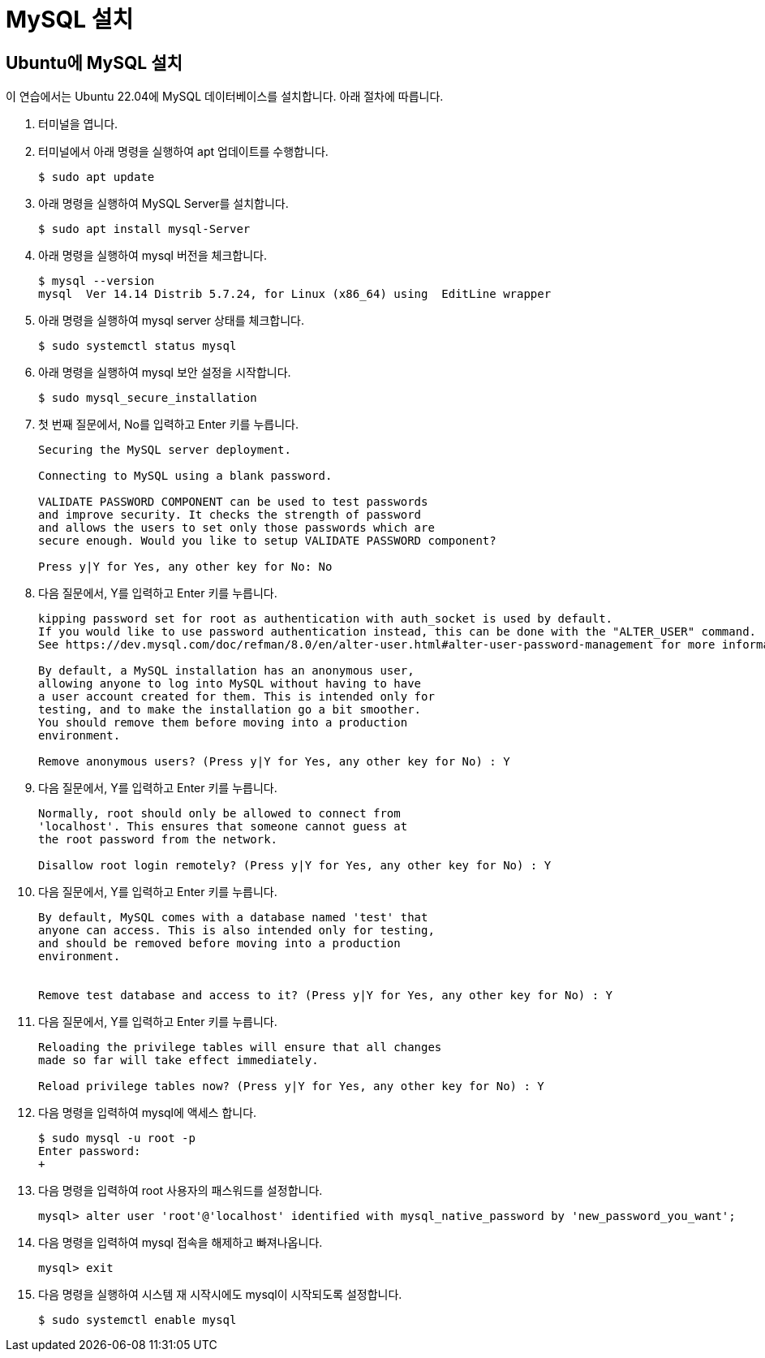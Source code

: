 = MySQL 설치

== Ubuntu에 MySQL 설치

이 연습에서는 Ubuntu 22.04에 MySQL 데이터베이스를 설치합니다. 아래 절차에 따릅니다.

1. 터미널을 엽니다.
2. 터미널에서 아래 명령을 실행하여 apt 업데이트를 수행합니다.
+
----
$ sudo apt update
----
3. 아래 명령을 실행하여 MySQL Server를 설치합니다.
+
----
$ sudo apt install mysql-Server
----
4. 아래 명령을 실행하여 mysql 버전을 체크합니다.
+
----
$ mysql --version
mysql  Ver 14.14 Distrib 5.7.24, for Linux (x86_64) using  EditLine wrapper
----
+
5. 아래 명령을 실행하여 mysql server 상태를 체크합니다.
+
----
$ sudo systemctl status mysql
----
+
6. 아래 명령을 실행하여 mysql 보안 설정을 시작합니다.
+
----
$ sudo mysql_secure_installation
----
7. 첫 번째 질문에서, No를 입력하고 Enter 키를 누릅니다.
+
----
Securing the MySQL server deployment.

Connecting to MySQL using a blank password.

VALIDATE PASSWORD COMPONENT can be used to test passwords
and improve security. It checks the strength of password
and allows the users to set only those passwords which are
secure enough. Would you like to setup VALIDATE PASSWORD component?

Press y|Y for Yes, any other key for No: No
----
+
8. 다음 질문에서, Y를 입력하고 Enter 키를 누릅니다.
+
----
kipping password set for root as authentication with auth_socket is used by default.
If you would like to use password authentication instead, this can be done with the "ALTER_USER" command.
See https://dev.mysql.com/doc/refman/8.0/en/alter-user.html#alter-user-password-management for more information.

By default, a MySQL installation has an anonymous user,
allowing anyone to log into MySQL without having to have
a user account created for them. This is intended only for
testing, and to make the installation go a bit smoother.
You should remove them before moving into a production
environment.

Remove anonymous users? (Press y|Y for Yes, any other key for No) : Y
----
+
9. 다음 질문에서, Y를 입력하고 Enter 키를 누릅니다.
+
----
Normally, root should only be allowed to connect from
'localhost'. This ensures that someone cannot guess at
the root password from the network.

Disallow root login remotely? (Press y|Y for Yes, any other key for No) : Y
----
+
10. 다음 질문에서, Y를 입력하고 Enter 키를 누릅니다.
+
----
By default, MySQL comes with a database named 'test' that
anyone can access. This is also intended only for testing,
and should be removed before moving into a production
environment.


Remove test database and access to it? (Press y|Y for Yes, any other key for No) : Y
----
+
11. 다음 질문에서, Y를 입력하고 Enter 키를 누릅니다.
+
----
Reloading the privilege tables will ensure that all changes
made so far will take effect immediately.

Reload privilege tables now? (Press y|Y for Yes, any other key for No) : Y
----
+
12. 다음 명령을 입력하여 mysql에 액세스 합니다.
+
----
$ sudo mysql -u root -p
Enter password:
+
----
13. 다음 명령을 입력하여 root 사용자의 패스워드를 설정합니다.
+
----
mysql> alter user 'root'@'localhost' identified with mysql_native_password by 'new_password_you_want';
----
14. 다음 명령을 입력하여 mysql 접속을 해제하고 빠져나옵니다.
+
----
mysql> exit
----
+
15. 다음 명령을 실행하여 시스템 재 시작시에도 mysql이 시작되도록 설정합니다.
+
----
$ sudo systemctl enable mysql
----